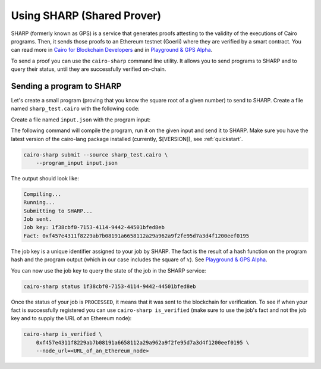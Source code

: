 Using SHARP (Shared Prover)
===========================

SHARP (formerly known as GPS) is a service that generates proofs attesting to the validity of
the executions of Cairo programs. Then, it sends those proofs to an Ethereum testnet (Goerli) where
they are verified by a smart contract.
You can read more in
`Cairo for Blockchain Developers <https://www.cairo-lang.org/cairo-for-blockchain-developers/>`_
and in
`Playground & GPS Alpha <https://www.cairo-lang.org/playground-gps-alpha/>`_.

To send a proof you can use the ``cairo-sharp`` command line utility.
It allows you to send programs to SHARP and to query their status, until they are successfully
verified on-chain.

Sending a program to SHARP
--------------------------

Let's create a small program (proving that you know the square root of a given number)
to send to SHARP. Create a file named ``sharp_test.cairo`` with the following code:

.. tested-code:: cairo sharp_program

    %builtins output

    func main(output_ptr : felt*) -> (output_ptr : felt*):
        alloc_locals
        local x
        %{ ids.x = program_input['x'] %}
        assert [output_ptr] = x * x
        return (output_ptr=output_ptr + 1)
    end

Create a file named ``input.json`` with the program input:

.. tested-code:: json sharp_input

    {
        "x": 17
    }

The following command will compile the program, run it on the given input and send
it to SHARP. Make sure you have the latest version of the cairo-lang package installed
(currently, $[VERSION]), see :ref:`quickstart`.

.. code-block:: bash

    cairo-sharp submit --source sharp_test.cairo \
        --program_input input.json

The output should look like:

.. code-block:: none

    Compiling...
    Running...
    Submitting to SHARP...
    Job sent.
    Job key: 1f38cbf0-7153-4114-9442-44501bfed8eb
    Fact: 0xf457e4311f8229ab7b08191a6658112a29a962a9f2fe95d7a3d4f1200eef0195

The job key is a unique identifier assigned to your job by SHARP.
The fact is the result of a hash function on the program hash and the program output
(which in our case includes the square of :math:`x`).
See `Playground & GPS Alpha <https://www.cairo-lang.org/playground-gps-alpha/>`_.

You can now use the job key to query the state of the job in the SHARP service:

.. code-block:: bash

    cairo-sharp status 1f38cbf0-7153-4114-9442-44501bfed8eb

Once the status of your job is ``PROCESSED``, it means that it was sent to the blockchain for
verification.
To see if when your fact is successfully registered you can use ``cairo-sharp is_verified``
(make sure to use the job's fact and not the job key and to supply the URL of an Ethereum node):

.. code-block:: bash

    cairo-sharp is_verified \
        0xf457e4311f8229ab7b08191a6658112a29a962a9f2fe95d7a3d4f1200eef0195 \
        --node_url=<URL_of_an_Ethereum_node>

.. TODO(lior, 08/02/2022): Consider adding a link to Etherscan.
